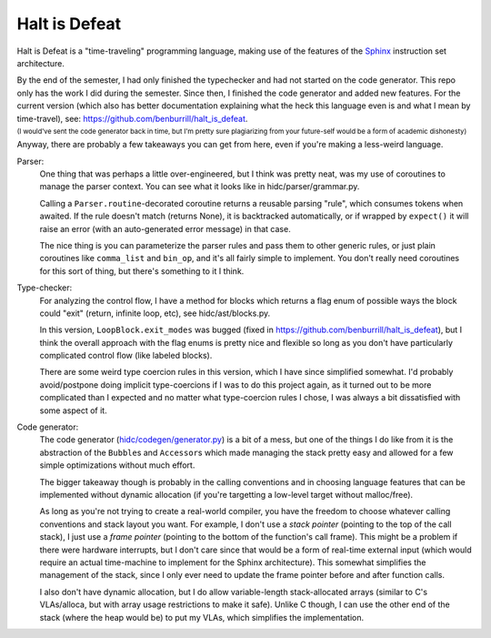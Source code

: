 Halt is Defeat
==============

Halt is Defeat is a "time-traveling" programming language, making use of
the features of the `Sphinx <https://github.com/benburrill/sphinx>`_
instruction set architecture.

By the end of the semester, I had only finished the typechecker and had
not started on the code generator.  This repo only has the work I did
during the semester.  Since then, I finished the code generator and
added new features.  For the current version (which also has better
documentation explaining what the heck this language even is and what I
mean by time-travel), see:
https://github.com/benburrill/halt_is_defeat.

:sup:`(I would've sent the code generator back in time, but I'm pretty
sure plagiarizing from your future-self would be a form of academic
dishonesty)`

Anyway, there are probably a few takeaways you can get from here, even
if you're making a less-weird language.

Parser:
    One thing that was perhaps a little over-engineered, but I think was
    pretty neat, was my use of coroutines to manage the parser context.
    You can see what it looks like in hidc/parser/grammar.py.

    Calling a ``Parser.routine``-decorated coroutine returns a reusable
    parsing "rule", which consumes tokens when awaited.  If the rule
    doesn't match (returns None), it is backtracked automatically, or
    if wrapped by ``expect()`` it will raise an error (with an
    auto-generated error message) in that case.
    
    The nice thing is you can parameterize the parser rules and pass them
    to other generic rules, or just plain coroutines like ``comma_list``
    and ``bin_op``, and it's all fairly simple to implement.  You don't
    really need coroutines for this sort of thing, but there's something
    to it I think.

Type-checker:
    For analyzing the control flow, I have a method for blocks which
    returns a flag enum of possible ways the block could "exit" (return,
    infinite loop, etc), see hidc/ast/blocks.py.
    
    In this version, ``LoopBlock.exit_modes`` was bugged (fixed in
    https://github.com/benburrill/halt_is_defeat), but I think the
    overall approach with the flag enums is pretty nice and flexible so
    long as you don't have particularly complicated control flow (like
    labeled blocks).
    
    There are some weird type coercion rules in this version, which I
    have since simplified somewhat.  I'd probably avoid/postpone doing
    implicit type-coercions if I was to do this project again, as it
    turned out to be more complicated than I expected and no matter what
    type-coercion rules I chose, I was always a bit dissatisfied with
    some aspect of it.

Code generator:
    The code generator
    (`hidc/codegen/generator.py <https://github.com/benburrill/halt_is_defeat/blob/main/hidc/codegen/generator.py>`_)
    is a bit of a mess, but one of the things I do like from it is the
    abstraction of the ``Bubble``\ s and ``Accessor``\ s which made
    managing the stack pretty easy and allowed for a few simple
    optimizations without much effort.
    
    The bigger takeaway though is probably in the calling conventions
    and in choosing language features that can be implemented without
    dynamic allocation (if you're targetting a low-level target without
    malloc/free).
    
    As long as you're not trying to create a real-world compiler, you
    have the freedom to choose whatever calling conventions and stack
    layout you want.
    For example, I don't use a *stack pointer* (pointing to the top of
    the call stack), I just use a *frame pointer* (pointing to the
    bottom of the function's call frame).  This might be a problem if
    there were hardware interrupts, but I don't care since that would be
    a form of real-time external input (which would require an actual
    time-machine to implement for the Sphinx architecture).  This
    somewhat simplifies the management of the stack, since I only ever
    need to update the frame pointer before and after function calls.
    
    I also don't have dynamic allocation, but I do allow variable-length
    stack-allocated arrays (similar to C's VLAs/alloca, but with array
    usage restrictions to make it safe).  Unlike C though, I can use the
    other end of the stack (where the heap would be) to put my VLAs,
    which simplifies the implementation.

